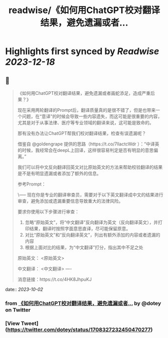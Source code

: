 :PROPERTIES:
:title: readwise/《如何用ChatGPT校对翻译结果，避免遗漏或者...
:END:

:PROPERTIES:
:author: [[dotey on Twitter]]
:full-title: "《如何用ChatGPT校对翻译结果，避免遗漏或者..."
:category: [[tweets]]
:url: https://twitter.com/dotey/status/1708327232450470277
:image-url: https://pbs.twimg.com/profile_images/561086911561736192/6_g58vEs.jpeg
:END:

* Highlights first synced by [[Readwise]] [[2023-12-18]]
** 📌
#+BEGIN_QUOTE
《如何用ChatGPT校对翻译结果，避免遗漏或者画蛇添足，造成严重后果？》

现在采用两轮翻译的Prompt后，翻译质量真的是很不错了，但是也带来一个问题，在“意译”的时候会导致一些内容遗失，而这可能是很重要的内容，尤其是对于从事法律、医疗等专业领域的翻译来说，这可能是致命的。

那有没有办法让ChatGPT帮我们校对翻译结果，检查有误遗漏呢？

借鉴自 @goldengrape 提供的思路（https://t.co/7llactcWdr ）：“中译英的时候，我经常会在deepL上回译，这样很容易判定是否有明显的意思偏离。”

我们可以将中文反向翻译回英文对比原始英文的方法来帮助校验翻译的结果是不是有明显遗漏或者添加了额外的信息。

参考Prompt：

\-----
现在你是专业的翻译审查员，需要对于以下英文翻译成中文的结果进行审查，避免添加或遗漏重要信息导致重大的法律风险。

要求你使用以下步骤进行审查：
1. 忽略“原始英文”，将“中文翻译”反向翻译为英文（反向翻译英文），并打印结果，翻译时按照字面意思直译，尽可能保留原意。
2. 对比“原始英文”和“反向翻译英文”，列出有额外添加的内容或者遗漏的内容
3. 根据上面对比的结果，为“中文翻译”打分，指出其中不足之处

原始英文：
<原始英文>

中文翻译：
<中文翻译>
----

消息链接：https://t.co/4HK8JhpuKJ 
#+END_QUOTE
    date:: [[2023-10-02]]
*** from _《如何用ChatGPT校对翻译结果，避免遗漏或者..._ by @dotey on Twitter
*** [View Tweet](https://twitter.com/dotey/status/1708327232450470277)